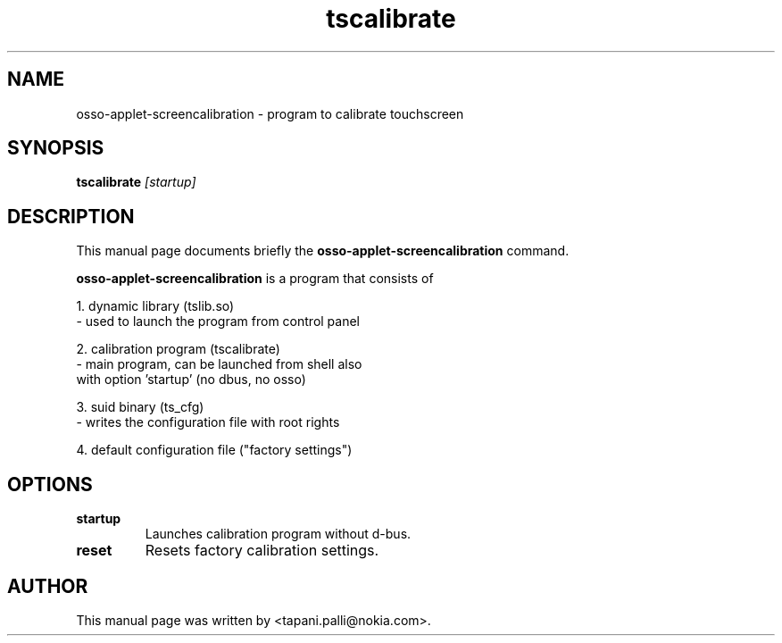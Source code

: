 .TH tscalibrate 1
.\" NAME should be all caps, SECTION should be 1-8, maybe w/ subsection
.\" other parms are allowed: see man(7), man(1)
.SH NAME
osso-applet-screencalibration \- program to calibrate touchscreen
.SH SYNOPSIS
.B tscalibrate
.I "[startup]"
.br
.SH "DESCRIPTION"
This manual page documents briefly the
.BR osso-applet-screencalibration
command.

.PP
.B osso-applet-screencalibration
is a program that consists of
 
1. dynamic library (tslib.so)
   - used to launch the program from control panel
 
2. calibration program (tscalibrate)
   - main program, can be launched from shell also
     with option 'startup' (no dbus, no osso)
                                                                                                                                               
3. suid binary (ts_cfg)
   - writes the configuration file with root rights
                                                                                                                                               
4. default configuration file ("factory settings")

.SH OPTIONS
.TP
.B startup
Launches calibration program without d-bus.
.TP
.B reset
Resets factory calibration settings.
.SH AUTHOR
This manual page was written by  <tapani.palli@nokia.com>.
